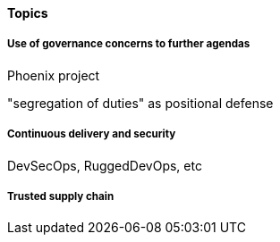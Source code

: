 
==== Topics

===== Use of governance concerns to further agendas

Phoenix project

"segregation of duties" as positional defense

===== Continuous delivery and security
DevSecOps, RuggedDevOps, etc

===== Trusted supply chain
